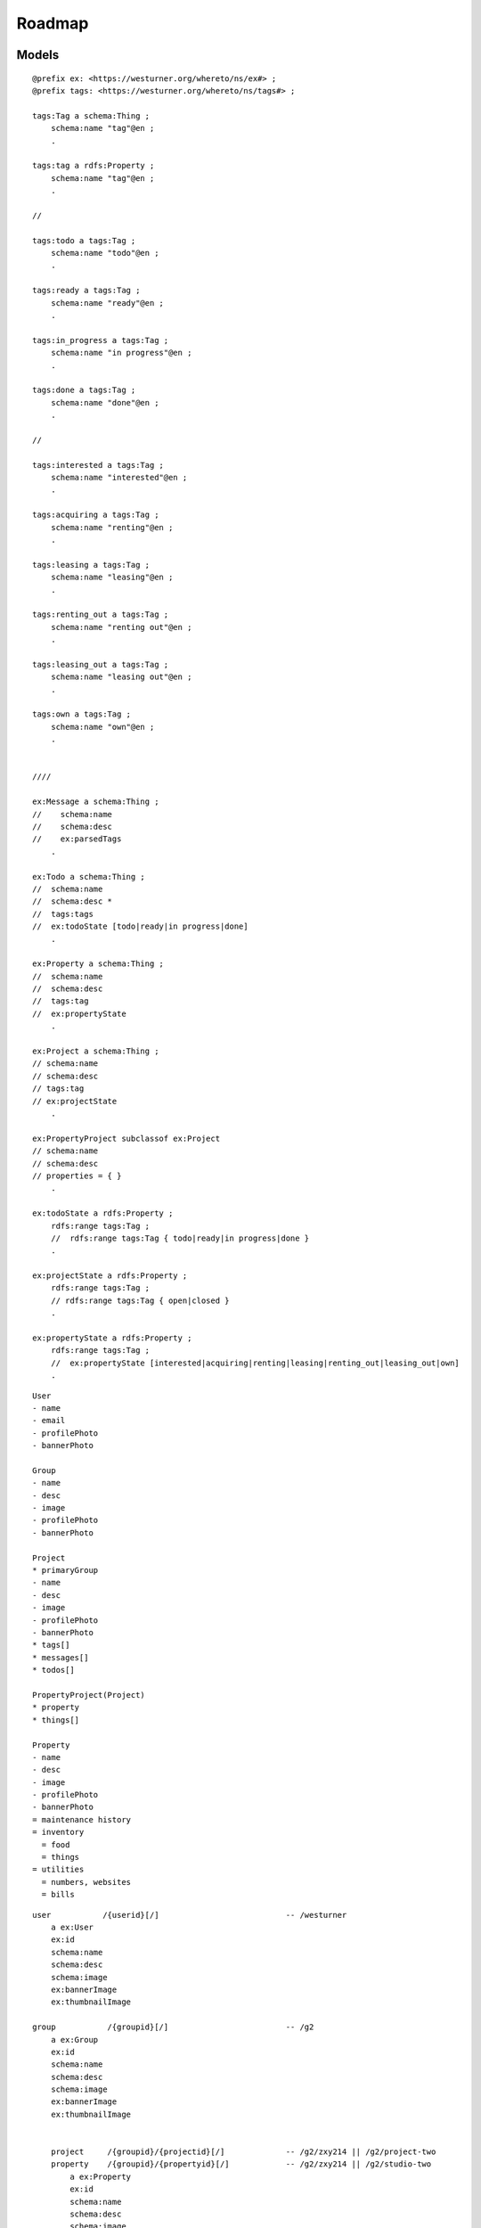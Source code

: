 
==========
Roadmap
==========

Models
*******


::

    @prefix ex: <https://westurner.org/whereto/ns/ex#> ;
    @prefix tags: <https://westurner.org/whereto/ns/tags#> ;

    tags:Tag a schema:Thing ;
        schema:name "tag"@en ;
        .

    tags:tag a rdfs:Property ;
        schema:name "tag"@en ;
        .

    //

    tags:todo a tags:Tag ;
        schema:name "todo"@en ;
        .

    tags:ready a tags:Tag ;
        schema:name "ready"@en ;
        .

    tags:in_progress a tags:Tag ;
        schema:name "in progress"@en ;
        .

    tags:done a tags:Tag ;
        schema:name "done"@en ;
        .

    //

    tags:interested a tags:Tag ;
        schema:name "interested"@en ;
        .

    tags:acquiring a tags:Tag ;
        schema:name "renting"@en ;
        .

    tags:leasing a tags:Tag ;
        schema:name "leasing"@en ;
        .

    tags:renting_out a tags:Tag ;
        schema:name "renting out"@en ;
        .

    tags:leasing_out a tags:Tag ;
        schema:name "leasing out"@en ;
        .

    tags:own a tags:Tag ;
        schema:name "own"@en ;
        .


    ////

    ex:Message a schema:Thing ;
    //    schema:name
    //    schema:desc
    //    ex:parsedTags
        .

    ex:Todo a schema:Thing ;
    //  schema:name
    //  schema:desc *
    //  tags:tags
    //  ex:todoState [todo|ready|in progress|done]
        .

    ex:Property a schema:Thing ;
    //  schema:name
    //  schema:desc
    //  tags:tag
    //  ex:propertyState
        .

    ex:Project a schema:Thing ;
    // schema:name
    // schema:desc
    // tags:tag
    // ex:projectState
        .

    ex:PropertyProject subclassof ex:Project
    // schema:name
    // schema:desc
    // properties = { }
        .

    ex:todoState a rdfs:Property ;
        rdfs:range tags:Tag ;
        //  rdfs:range tags:Tag { todo|ready|in progress|done }
        .

    ex:projectState a rdfs:Property ;
        rdfs:range tags:Tag ;
        // rdfs:range tags:Tag { open|closed }
        .

    ex:propertyState a rdfs:Property ;
        rdfs:range tags:Tag ;
        //  ex:propertyState [interested|acquiring|renting|leasing|renting_out|leasing_out|own]
        .


::

    User
    - name
    - email
    - profilePhoto
    - bannerPhoto

    Group
    - name
    - desc
    - image
    - profilePhoto
    - bannerPhoto

    Project
    * primaryGroup
    - name
    - desc
    - image
    - profilePhoto
    - bannerPhoto
    * tags[]
    * messages[]
    * todos[]

    PropertyProject(Project)
    * property
    * things[]

    Property
    - name
    - desc
    - image
    - profilePhoto
    - bannerPhoto
    = maintenance history
    = inventory
      = food
      = things
    = utilities
      = numbers, websites
      = bills

::


    user           /{userid}[/]                           -- /westurner
        a ex:User
        ex:id
        schema:name
        schema:desc
        schema:image
        ex:bannerImage
        ex:thumbnailImage

    group           /{groupid}[/]                         -- /g2
        a ex:Group
        ex:id
        schema:name
        schema:desc
        schema:image
        ex:bannerImage
        ex:thumbnailImage


        project     /{groupid}/{projectid}[/]             -- /g2/zxy214 || /g2/project-two
        property    /{groupid}/{propertyid}[/]            -- /g2/zxy214 || /g2/studio-two
            a ex:Property
            ex:id
            schema:name
            schema:desc
            schema:image

            things  /{groupid}/{propertyid}/{thingid}[/]  -- /g2/studio-two/dcb765
                a schema:Thing
                ex:id
                schema:name
                schema:desc
                schema:image

                messages: [ ex:Message ]
                todos: [ ex:Todo ]
                events: [ schema:Event ]

                thing > {rdf:type}
                    a 
                    schema:name
                    schema:desc *
                    schema:image
                    tags:tag

                    thing > todo
                        a ex:ProductTodo

    tags            /tag/{tagid}                          -- /tag/in_progress
        a tags:Tag;

        """
        SELECT ?s ?tag ?lastModified 
        WHERE {
            ?s tags:tag ?tag .
            ?s ex:lastModified ?lastModified .
        }
        ORDER BY ?tag, ?lastModified
        """

        from surf.query import select, describe, ask
        from surf.query.translator.sparql import SparqlTranslator 
        from surf.rdf import URIRef

        query = select(
            ("?s", "?tag", "?lastModified"),
        ).where(
            ("?s", TAGS.tag, "?tag"),
            ("?s", EX.lastModified, "?lastModified"),
        ).order_by(
            ("?tag", "?lastModified")
        )

        sparql_query = SparqlTranslator(query).translate()

        for subj, tag, lastModified;
            for result in group:
                obj = session.get_resource(subj, subj.type[] )



- [ ] group.crud
- [ ] group.create(request.user.id, request.user.label*)
- [ ] group.add_property
- [ ] property.crud

  - [ ] GROUP_PROPERTY_URLS.append((group, name), (property.id))
  - [ ] property.add_thing
  - [ ] property.thing.update(date, {data})


Views
*******

- [ ] stream

::
                                                            -- /
    {%- datestr=(date-yyyy) %}
    <h2><a href="#{{datestr}}" id="{{datestr}}">{{datestr}}</a></h2>
    {%- datestr=(date-yyyy-mm) %}
    <h3><a href="#{{datestr}}" id="{{datestr}}">{{datestr}}</a></h3>
    {%- datestr=(date-yyyy-mm-dd) %}
    <h4><a href="#{{datestr}}" id="{{datestr}}">{{datestr}}</a></h4>
    {% for thing in daily %}

       <li class="row thing" about="{{ thing.url }}" typeof="{{thing.types}}">
        <a href="{{thing.url}}">{{date.isoformat()}}</a>
        {#- [icons_for_types(list(thing[RDF.type]))] #}
        {%- for type in thing.objects(RDF.type) %}
        <a href="/things/{{type}}"
            class="smallicon-{{type}}"
            title="{{type.label }}"></a>
        {% endfor %}
        <span class="thing_name" property="schema:name">{{name}}</span>
        <span class="thing_description" property="schema:description"
        >{{description | more}}</span>
       </li>

    {% endfor %}
